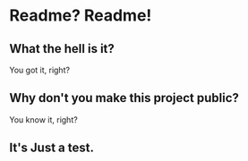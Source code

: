 * Readme? Readme!
** What the hell is it?
   You got it, right?
** Why don't you make this project public?
   You know it, right?
** It's Just a test.

